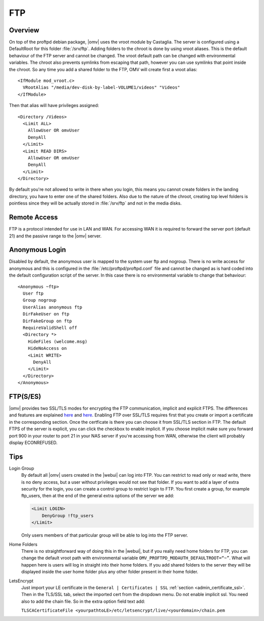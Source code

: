 FTP
###

Overview
--------

On top of the proftpd debian package, |omv| uses the vroot module by Castaglia. The server is configured using a DefaultRoot for this folder :file:`/srv/ftp`. Adding folders to the chroot is done by using vroot aliases.
This is the default behaviour of the FTP server and cannot be changed. The vroot default path can be changed with environmental variables. The chroot also prevents symlinks from escaping that path, however you can use symlinks that point inside the chroot.
So any time you add a shared folder to the FTP, OMV will create first a vroot alias::

	<IfModule mod_vroot.c>
	  VRootAlias "/media/dev-disk-by-label-VOLUME1/videos" "Videos"
	</IfModule>

Then that alias will have privileges assigned::

	<Directory /Videos>
	  <Limit ALL>
	    AllowUser OR omvUser
	    DenyAll
	  </Limit>
	  <Limit READ DIRS>
	    AllowUser OR omvUser
	    DenyAll
	  </Limit>
	</Directory>

By default you're not allowed to write in there when you login, this means you cannot create folders in the landing directory, you have to enter one of the shared folders. Also due to the nature of the chroot, creating top level folders is pointless since they will be actually stored in :file:`/srv/ftp` and not in the media disks.

Remote Access
-------------

FTP is a protocol intended for use in LAN and WAN. For accessing WAN it is required to forward the server port (default 21) and the passive range to the |omv| server.

Anonymous Login
---------------

Disabled by default, the anonymous user is mapped to the system user ftp and nogroup. There is no write access for anonymous and this is configured in the :file:`/etc/proftpd/proftpd.conf` file and cannot be changed as is hard coded into the default configuration script of the server. In this case there is no environmental variable to change that behaviour::

	<Anonymous ~ftp>
	  User ftp
	  Group nogroup
	  UserAlias anonymous ftp
	  DirFakeUser on ftp
	  DirFakeGroup on ftp
	  RequireValidShell off
	  <Directory *>
	    HideFiles (welcome.msg)
	    HideNoAccess on
	    <Limit WRITE>
	      DenyAll
	    </Limit>
	  </Directory>
	</Anonymous>

FTP(S/ES)
---------

|omv| provides two SSL/TLS modes for encrypting the FTP communication, implicit and explicit FTPS.
The differences and features are explained `here <https://en.wikipedia.org/wiki/FTPS>`_ and `here <http://www.jscape.com/blog/bid/75602/Understanding-Key-Differences-Between-FTP-FTPS-and-SFTP>`_.
Enabling FTP over SSL/TLS requires first that you create or import a certificate in the corresponding section. Once the certficate is there you can choose it from SSL/TLS section in FTP. The default FTPS of the server is explicit, you can click the checkbox to enable implicit. If you choose implicit make sure you forward port 900 in your router to port 21 in your NAS server if you're accessing from WAN, otherwise the client will probably display ECONREFUSED.

Tips
----

Login Group
	By default all |omv| users created in the |webui| can log into FTP.
	You can restrict to read only or read write, there is no deny access, but
	a user without privileges would not see that folder. If you want to
	add a layer of extra security for the login, you can create a control
	group to restrict login to FTP. You first create a group, for example
	ftp_users, then at the end of the general extra options of the server
	we add:

	.. code-block:: guess

		​<Limit LOGIN>
		    DenyGroup !ftp_users
		</Limit>

	Only users members of that particular group will be able to log into the
	FTP server.

Home Folders
	There is no straightforward way of doing this in the |webui|, but if you
	really need home folders for FTP, you can change the default vroot path
	with environmental variable ``OMV_PROFTPD_MODAUTH_DEFAULTROOT=“~”``.
	What will happen here is users will log in straight into their home
	folders. If you add shared folders to the server they will be displayed
	inside the user home folder plus any other folder present in their home
	folder.

LetsEncrypt
	Just import your LE certificate in the ``General | Certificates | SSL``
	:ref:`section <admin_certificate_ssl>`. Then in the TLS/SSL tab, select
	the imported cert from the dropdown menu. Do not enable implicit ssl. You
	need also to add the chain file. So in the extra option field text add:

	``TLSCACertificateFile <yourpathtoLE>/etc/letsencrypt/live/<yourdomain>/chain.pem``
